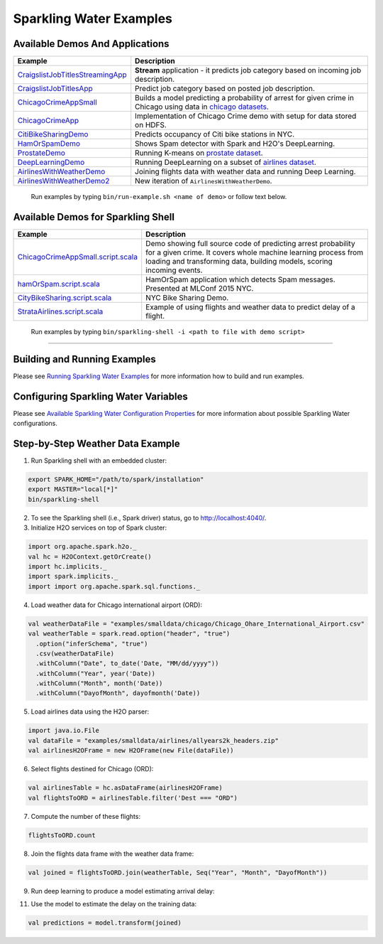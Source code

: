Sparkling Water Examples
========================

Available Demos And Applications
--------------------------------

+-----------------------------------+--------------------------------------------------------------------------+
| Example                           | Description                                                              |
+===================================+==========================================================================+
| |CraigslistJobTitlesStreamingApp| | **Stream** application - it predicts job category based on incoming job  |
|                                   | description.                                                             |
+-----------------------------------+--------------------------------------------------------------------------+
| |CraigslistJobTitlesApp|          | Predict job category based on posted job description.                    |
+-----------------------------------+--------------------------------------------------------------------------+
| |ChicagoCrimeAppSmall|            | Builds a model predicting a probability of arrest for given crime in     |
|                                   | Chicago using data in |ChicagoDataset|.                                  |
+-----------------------------------+--------------------------------------------------------------------------+
| |ChicagoCrimeApp|                 | Implementation of Chicago Crime demo with setup for data stored on HDFS. |
+-----------------------------------+--------------------------------------------------------------------------+
| |CitiBikeSharingDemo|             | Predicts occupancy of Citi bike stations in NYC.                         |
+-----------------------------------+--------------------------------------------------------------------------+
| |HamOrSpamDemo|                   | Shows Spam detector with Spark and H2O's DeepLearning.                   |
+-----------------------------------+--------------------------------------------------------------------------+
| |ProstateDemo|                    | Running K-means on |ProstateDataset|.                                    |
+-----------------------------------+--------------------------------------------------------------------------+
| |DeepLearningDemo|                | Running DeepLearning on a subset of |AirlinesDataset|.                   |
+-----------------------------------+--------------------------------------------------------------------------+
| |AirlinesWithWeatherDemo|         | Joining flights data with weather data and running Deep Learning.        |
+-----------------------------------+--------------------------------------------------------------------------+
| |AirlinesWithWeatherDemo2|        | New iteration of ``AirlinesWithWeatherDemo``.                            |
+-----------------------------------+--------------------------------------------------------------------------+

    Run examples by typing ``bin/run-example.sh <name of demo>`` or follow text below.

Available Demos for Sparkling Shell
-----------------------------------

+-----------------------------------+--------------------------------------------------------------------------+
| Example                           | Description                                                              |
+===================================+==========================================================================+
| |ChicagoCrimeAppSmallScript|      | Demo showing full source code of predicting arrest probability for a     |
|                                   | given crime. It covers whole machine learning process from loading and   |
|                                   | transforming data, building models, scoring incoming events.             |
+-----------------------------------+--------------------------------------------------------------------------+
| |hamOrSpamScript|                 | HamOrSpam application which detects Spam messages. Presented at          |
|                                   | MLConf 2015 NYC.                                                         |
+-----------------------------------+--------------------------------------------------------------------------+
| |CityBikeSharingScript|           | NYC Bike Sharing Demo.                                                   |
+-----------------------------------+--------------------------------------------------------------------------+
| |StrataAirlinesScript|            | Example of using flights and weather data to predict delay of a flight.  |
+-----------------------------------+--------------------------------------------------------------------------+

    Run examples by typing ``bin/sparkling-shell -i <path to file with demo script>``

--------------

Building and Running Examples
-----------------------------

Please see `Running Sparkling Water Examples <http://docs.h2o.ai/sparkling-water/2.4/latest-stable/doc/devel/running_examples.html>`__ for more information how to build
and run examples.

Configuring Sparkling Water Variables
-------------------------------------

Please see `Available Sparkling Water Configuration Properties <http://docs.h2o.ai/sparkling-water/2.4/latest-stable/doc/configuration/configuration_properties.html>`__ for
more information about possible Sparkling Water configurations.

Step-by-Step Weather Data Example
---------------------------------

1.  Run Sparkling shell with an embedded cluster:

.. code:: bash

    export SPARK_HOME="/path/to/spark/installation"
    export MASTER="local[*]"
    bin/sparkling-shell

2.  To see the Sparkling shell (i.e., Spark driver) status, go to http://localhost:4040/.

3.  Initialize H2O services on top of Spark cluster:

.. code:: scala

    import org.apache.spark.h2o._
    val hc = H2OContext.getOrCreate()
    import hc.implicits._
    import spark.implicits._
    import import org.apache.spark.sql.functions._

4.  Load weather data for Chicago international airport (ORD):

.. code:: scala

    val weatherDataFile = "examples/smalldata/chicago/Chicago_Ohare_International_Airport.csv"
    val weatherTable = spark.read.option("header", "true")
      .option("inferSchema", "true")
      .csv(weatherDataFile)
      .withColumn("Date", to_date('Date, "MM/dd/yyyy"))
      .withColumn("Year", year('Date))
      .withColumn("Month", month('Date))
      .withColumn("DayofMonth", dayofmonth('Date))

5.  Load airlines data using the H2O parser:

.. code:: scala

    import java.io.File
    val dataFile = "examples/smalldata/airlines/allyears2k_headers.zip"
    val airlinesH2OFrame = new H2OFrame(new File(dataFile))

6.  Select flights destined for Chicago (ORD):

.. code:: scala

    val airlinesTable = hc.asDataFrame(airlinesH2OFrame)
    val flightsToORD = airlinesTable.filter('Dest === "ORD")

7.  Compute the number of these flights:

.. code:: scala

    flightsToORD.count

8.  Join the flights data frame with the weather data frame:

.. code:: scala

    val joined = flightsToORD.join(weatherTable, Seq("Year", "Month", "DayofMonth"))

9. Run deep learning to produce a model estimating arrival delay:

.. code:: scala
    import ai.h2o.sparkling.algos.H2ODeepLearning
    val dl = new H2ODeepLearning()
        .setLabelCol("ArrDelay")
        .setColumnsToCategorical(Array("Year", "Month", "DayofMonth"))
        .setEpochs(5)
        .setActivation("RectifierWithDropout")
        .setHidden(Array(100, 100))

11. Use the model to estimate the delay on the training data:

.. code:: scala

    val predictions = model.transform(joined)


.. Links to the examples

.. |CraigslistJobTitlesStreamingApp| replace:: `CraigslistJobTitlesStreamingApp <src/main/scala/ai/h2o/sparkling/examples/CraigslistJobTitlesStreamingApp.scala>`__
.. |CraigslistJobTitlesApp| replace:: `CraigslistJobTitlesApp <src/main/scala/ai/h2o/sparkling/examples/CraigslistJobTitlesApp.scala>`__
.. |ChicagoCrimeAppSmall| replace:: `ChicagoCrimeAppSmall <src/main/scala/ai/h2o/sparkling/examples/ChicagoCrimeAppSmall.scala>`__
.. |ChicagoCrimeApp| replace:: `ChicagoCrimeApp <src/main/scala/ai/h2o/sparkling/examples/ChicagoCrimeApp.scala>`__
.. |CitiBikeSharingDemo| replace:: `CitiBikeSharingDemo <src/main/scala/ai/h2o/sparkling/examples/CitiBikeSharingDemo.scala>`__
.. |HamOrSpamDemo| replace:: `HamOrSpamDemo <src/main/scala/ai/h2o/sparkling/examples/HamOrSpamDemo.scala>`__
.. |ProstateDemo| replace:: `ProstateDemo <src/main/scala/ai/h2o/sparkling/examples/ProstateDemo.scala>`__
.. |DeepLearningDemo| replace:: `DeepLearningDemo <src/main/scala/ai/h2o/sparkling/examples/DeepLearningDemo.scala>`__
.. |AirlinesWithWeatherDemo| replace:: `AirlinesWithWeatherDemo <src/main/scala/ai/h2o/sparkling/examples/AirlinesWithWeatherDemo.scala>`__
.. |AirlinesWithWeatherDemo2| replace:: `AirlinesWithWeatherDemo2 <src/main/scala/ai/h2o/sparkling/examples/AirlinesWithWeatherDemo2.scala>`__
.. |ChicagoCrimeAppSmallScript| replace:: `ChicagoCrimeAppSmall.script.scala <scripts/ChicagoCrimeAppSmall.script.scala>`__
.. |hamOrSpamScript| replace:: `hamOrSpam.script.scala <scripts/hamOrSpam.script.scala>`__
.. |CityBikeSharingScript| replace:: `CityBikeSharing.script.scala <scripts/CityBikeSharing.script.scala>`__
.. |StrataAirlinesScript| replace:: `StrataAirlines.script.scala <scripts/StrataAirlines.script.scala>`__
.. |ProstateDataset| replace:: `prostate dataset <smalldata/prostate/prostate.csv>`__
.. |AirlinesDataset| replace:: `airlines dataset <smalldata/airlines/allyears2k_headers.zip>`__
.. |ChicagoDataset| replace:: `chicago datasets <smalldata/chicago/>`__